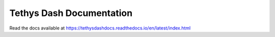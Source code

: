Tethys Dash Documentation
=========================

Read the docs available at https://tethysdashdocs.readthedocs.io/en/latest/index.html
